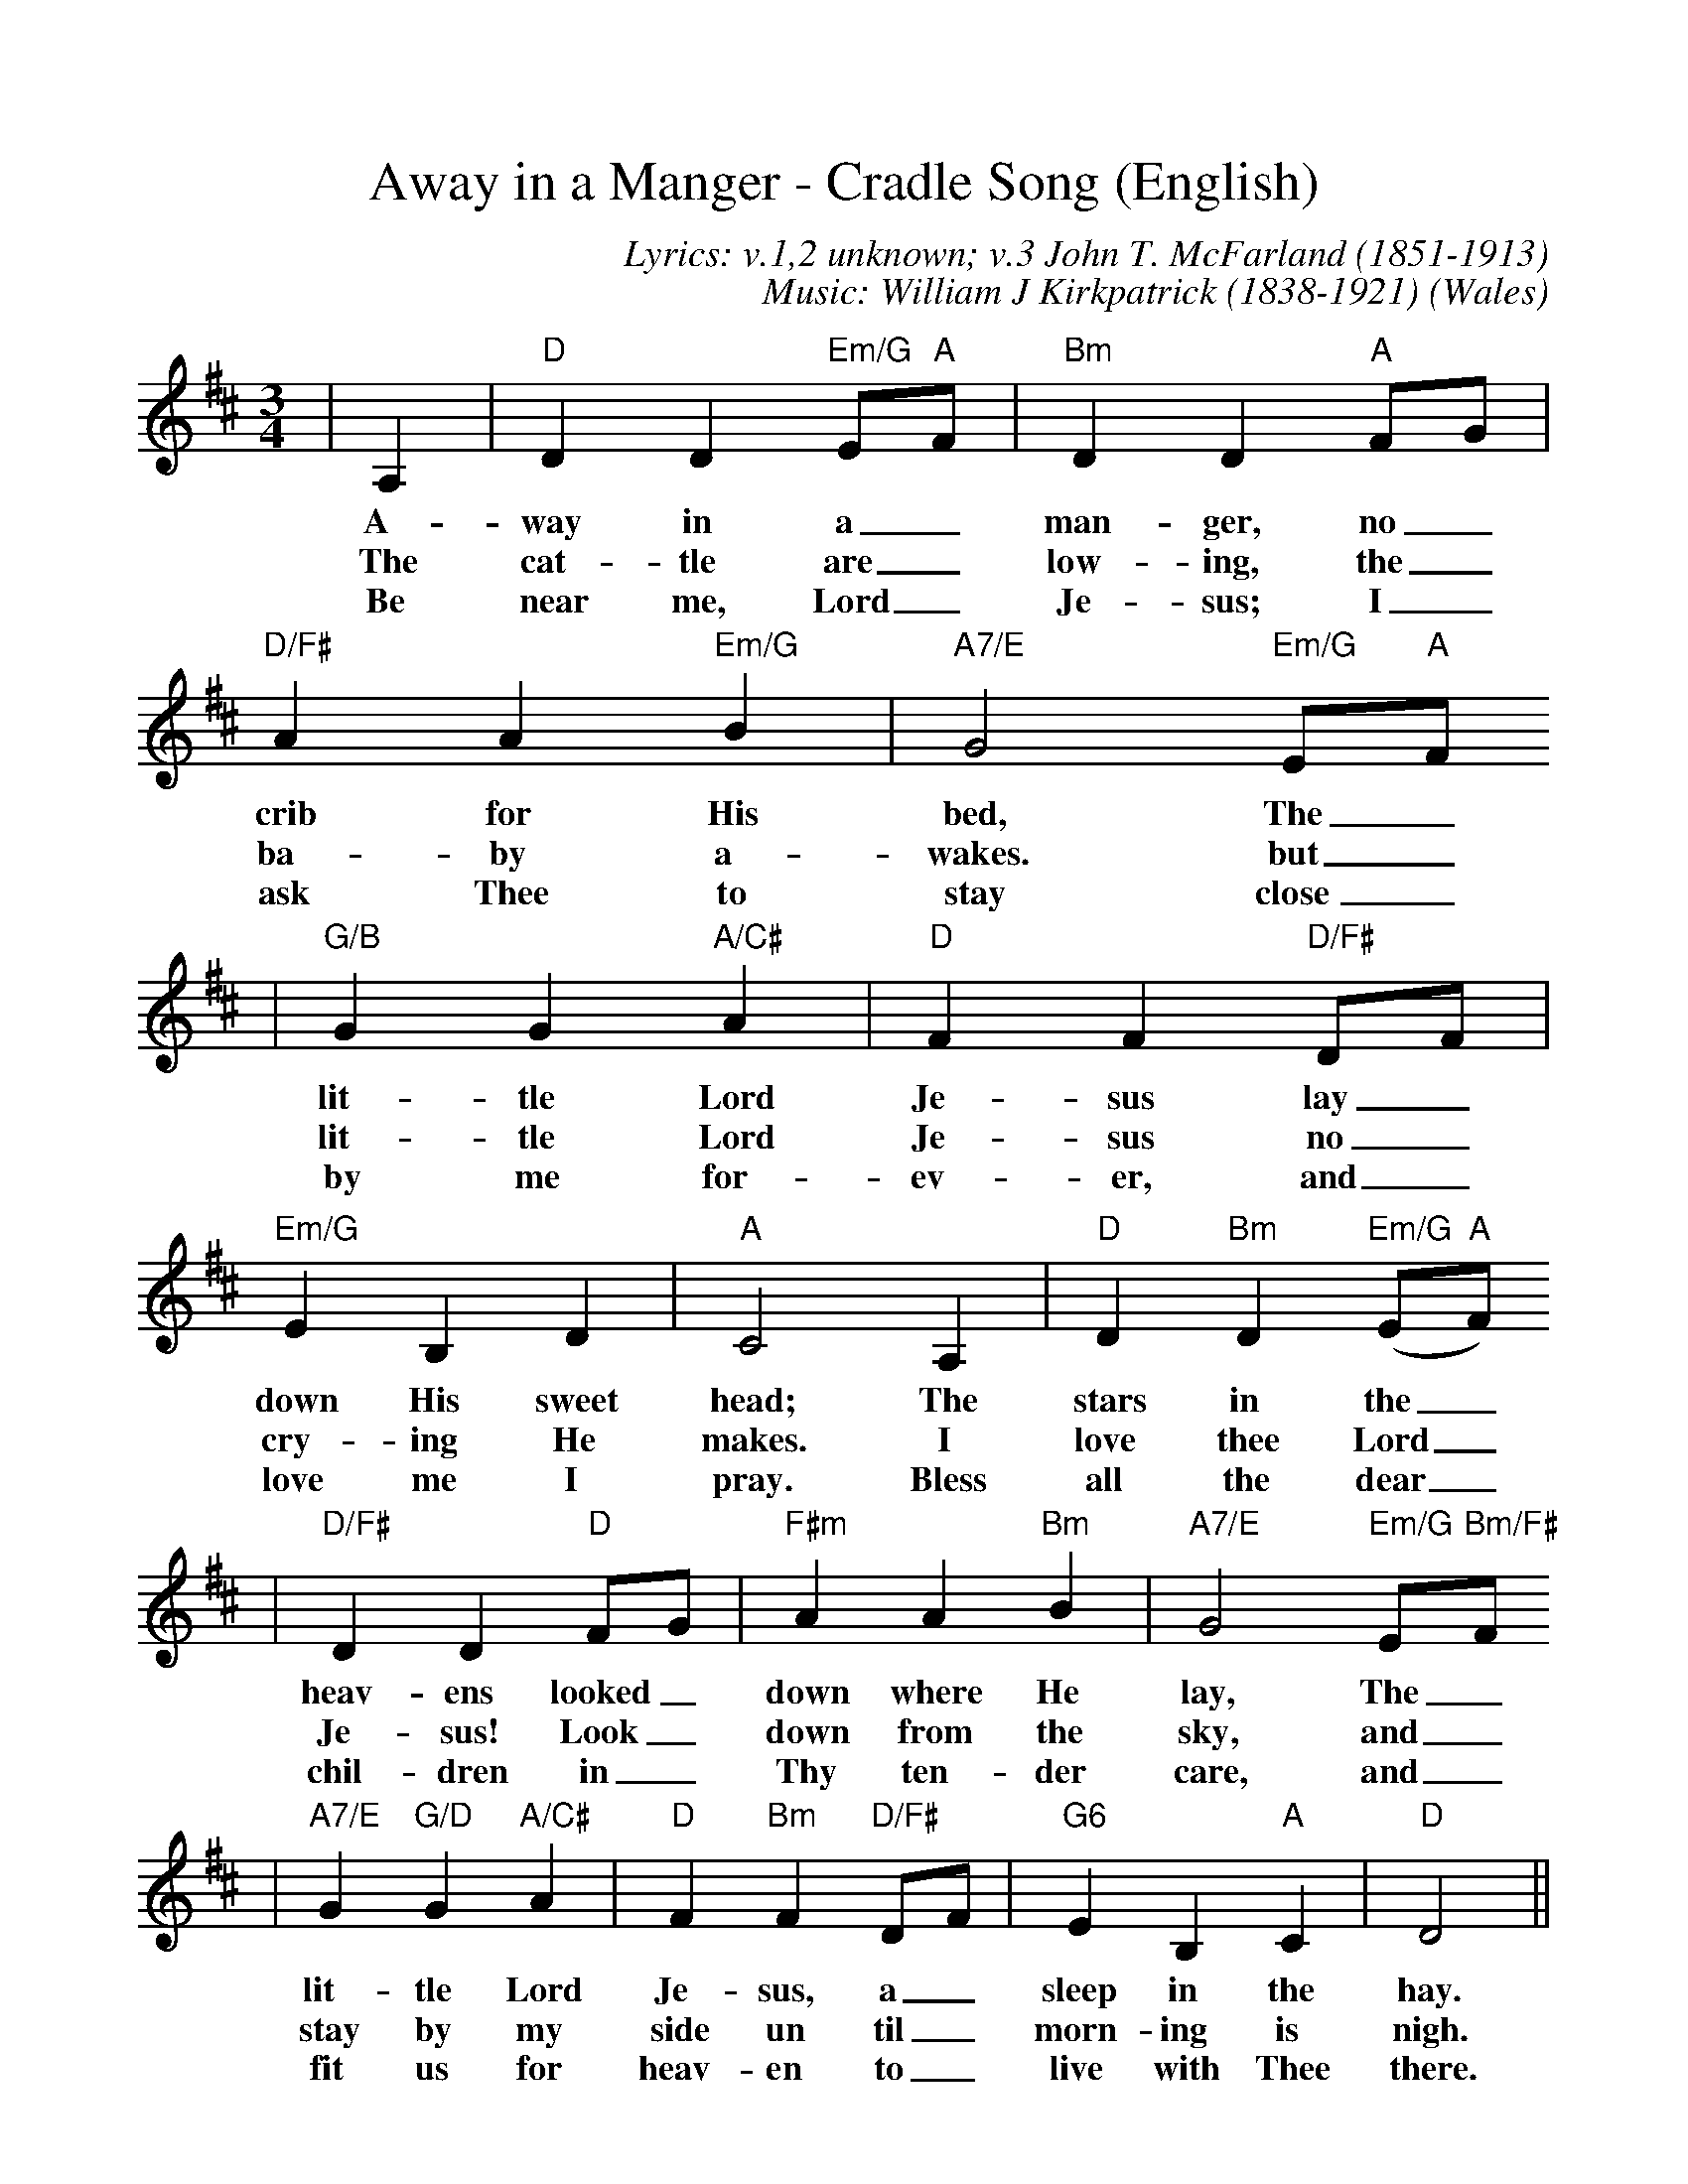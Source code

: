 %%scale 1.00
%%format dulcimer.fmt
X:1
T:Away in a Manger - Cradle Song (English)
C:Lyrics: v.1,2 unknown; v.3 John T. McFarland (1851-1913)
C:Music: William J Kirkpatrick (1838-1921)
O:Wales
M:3/4
L:1/4
K:D
|A,|"D"D D "Em/G"E/2"A"F/2|"Bm"D D "A"F/2G/2|"D/F#"A A "Em/G"B|"A7/E"G2 "Em/G"E/2"A"F/2
w:A-way in a_ man-ger, no_ crib for His bed, The_
w:The cat-tle are_ low-ing, the_ ba-by a-wakes. but_
w:Be near me, Lord_ Je-sus; I_ ask Thee to stay close_
|"G/B"G G "A/C#"A|"D"F F "D/F#"D/2F/2|"Em/G"E B, D|"A"C2 A,|"D"D "Bm"D ("Em/G"E/2"A"F/2)
w:lit-tle Lord Je-sus lay_ down His sweet head; The stars in the_
w:lit-tle Lord Je-sus no_ cry-ing He makes. I love thee Lord_
w:by me for-ev-er, and_ love me I pray. Bless all the dear_ 
|"D/F#"D D "D"F/2G/2|"F#m"A A "Bm"B|"A7/E"G2 "Em/G"E/2"Bm/F#"F/2
w:heav-ens looked_ down where He lay, The_
w:Je-sus! Look_ down from the sky, and_
w:chil-dren in_ Thy ten-der care, and_
|"A7/E"G "G/D"G "A/C#"A|"D"F "Bm"F "D/F#"D/2F/2|"G6"E B, "A"C|"D"D2||
w:lit-tle Lord Je-sus, a_sleep in the hay.
w:stay by my side un til_ morn-ing is nigh.
w:fit us for heav-en to_ live with Thee there.
